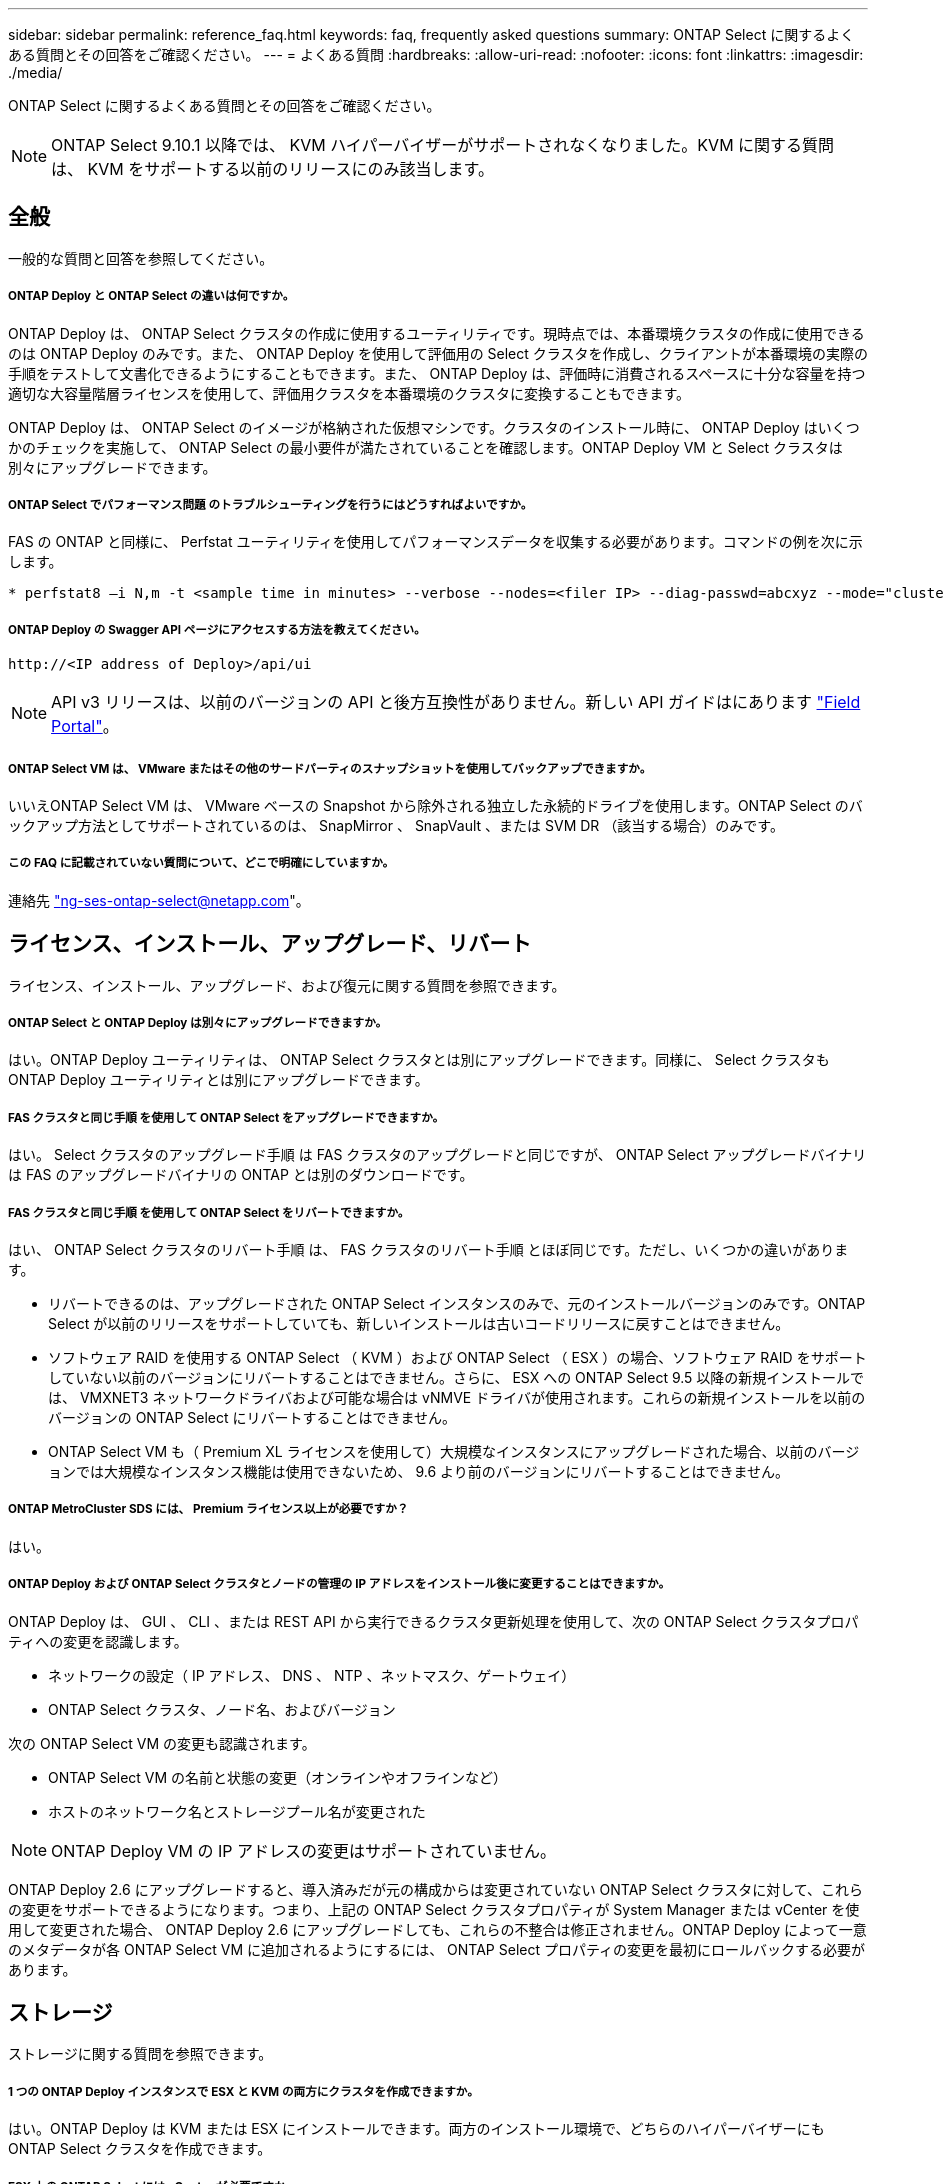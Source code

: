 ---
sidebar: sidebar 
permalink: reference_faq.html 
keywords: faq, frequently asked questions 
summary: ONTAP Select に関するよくある質問とその回答をご確認ください。 
---
= よくある質問
:hardbreaks:
:allow-uri-read: 
:nofooter: 
:icons: font
:linkattrs: 
:imagesdir: ./media/


[role="lead"]
ONTAP Select に関するよくある質問とその回答をご確認ください。


NOTE: ONTAP Select 9.10.1 以降では、 KVM ハイパーバイザーがサポートされなくなりました。KVM に関する質問は、 KVM をサポートする以前のリリースにのみ該当します。



== 全般

一般的な質問と回答を参照してください。



===== ONTAP Deploy と ONTAP Select の違いは何ですか。

ONTAP Deploy は、 ONTAP Select クラスタの作成に使用するユーティリティです。現時点では、本番環境クラスタの作成に使用できるのは ONTAP Deploy のみです。また、 ONTAP Deploy を使用して評価用の Select クラスタを作成し、クライアントが本番環境の実際の手順をテストして文書化できるようにすることもできます。また、 ONTAP Deploy は、評価時に消費されるスペースに十分な容量を持つ適切な大容量階層ライセンスを使用して、評価用クラスタを本番環境のクラスタに変換することもできます。

ONTAP Deploy は、 ONTAP Select のイメージが格納された仮想マシンです。クラスタのインストール時に、 ONTAP Deploy はいくつかのチェックを実施して、 ONTAP Select の最小要件が満たされていることを確認します。ONTAP Deploy VM と Select クラスタは別々にアップグレードできます。



===== ONTAP Select でパフォーマンス問題 のトラブルシューティングを行うにはどうすればよいですか。

FAS の ONTAP と同様に、 Perfstat ユーティリティを使用してパフォーマンスデータを収集する必要があります。コマンドの例を次に示します。

[listing]
----
* perfstat8 –i N,m -t <sample time in minutes> --verbose --nodes=<filer IP> --diag-passwd=abcxyz --mode="cluster-mode" > <name of output file>
----


===== ONTAP Deploy の Swagger API ページにアクセスする方法を教えてください。

[listing]
----
http://<IP address of Deploy>/api/ui
----

NOTE: API v3 リリースは、以前のバージョンの API と後方互換性がありません。新しい API ガイドはにあります https://library.netapp.com/ecm/ecm_download_file/ECMLP2845694["Field Portal"]。



===== ONTAP Select VM は、 VMware またはその他のサードパーティのスナップショットを使用してバックアップできますか。

いいえONTAP Select VM は、 VMware ベースの Snapshot から除外される独立した永続的ドライブを使用します。ONTAP Select のバックアップ方法としてサポートされているのは、 SnapMirror 、 SnapVault 、または SVM DR （該当する場合）のみです。



===== この FAQ に記載されていない質問について、どこで明確にしていますか。

連絡先 link:mailto:ng-ses-ontap-select@netapp.com["ng-ses-ontap-select@netapp.com"]。



== ライセンス、インストール、アップグレード、リバート

ライセンス、インストール、アップグレード、および復元に関する質問を参照できます。



===== ONTAP Select と ONTAP Deploy は別々にアップグレードできますか。

はい。ONTAP Deploy ユーティリティは、 ONTAP Select クラスタとは別にアップグレードできます。同様に、 Select クラスタも ONTAP Deploy ユーティリティとは別にアップグレードできます。



===== FAS クラスタと同じ手順 を使用して ONTAP Select をアップグレードできますか。

はい。 Select クラスタのアップグレード手順 は FAS クラスタのアップグレードと同じですが、 ONTAP Select アップグレードバイナリは FAS のアップグレードバイナリの ONTAP とは別のダウンロードです。



===== FAS クラスタと同じ手順 を使用して ONTAP Select をリバートできますか。

はい、 ONTAP Select クラスタのリバート手順 は、 FAS クラスタのリバート手順 とほぼ同じです。ただし、いくつかの違いがあります。

* リバートできるのは、アップグレードされた ONTAP Select インスタンスのみで、元のインストールバージョンのみです。ONTAP Select が以前のリリースをサポートしていても、新しいインストールは古いコードリリースに戻すことはできません。
* ソフトウェア RAID を使用する ONTAP Select （ KVM ）および ONTAP Select （ ESX ）の場合、ソフトウェア RAID をサポートしていない以前のバージョンにリバートすることはできません。さらに、 ESX への ONTAP Select 9.5 以降の新規インストールでは、 VMXNET3 ネットワークドライバおよび可能な場合は vNMVE ドライバが使用されます。これらの新規インストールを以前のバージョンの ONTAP Select にリバートすることはできません。
* ONTAP Select VM も（ Premium XL ライセンスを使用して）大規模なインスタンスにアップグレードされた場合、以前のバージョンでは大規模なインスタンス機能は使用できないため、 9.6 より前のバージョンにリバートすることはできません。




===== ONTAP MetroCluster SDS には、 Premium ライセンス以上が必要ですか？

はい。



===== ONTAP Deploy および ONTAP Select クラスタとノードの管理の IP アドレスをインストール後に変更することはできますか。

ONTAP Deploy は、 GUI 、 CLI 、または REST API から実行できるクラスタ更新処理を使用して、次の ONTAP Select クラスタプロパティへの変更を認識します。

* ネットワークの設定（ IP アドレス、 DNS 、 NTP 、ネットマスク、ゲートウェイ）
* ONTAP Select クラスタ、ノード名、およびバージョン


次の ONTAP Select VM の変更も認識されます。

* ONTAP Select VM の名前と状態の変更（オンラインやオフラインなど）
* ホストのネットワーク名とストレージプール名が変更された



NOTE: ONTAP Deploy VM の IP アドレスの変更はサポートされていません。

ONTAP Deploy 2.6 にアップグレードすると、導入済みだが元の構成からは変更されていない ONTAP Select クラスタに対して、これらの変更をサポートできるようになります。つまり、上記の ONTAP Select クラスタプロパティが System Manager または vCenter を使用して変更された場合、 ONTAP Deploy 2.6 にアップグレードしても、これらの不整合は修正されません。ONTAP Deploy によって一意のメタデータが各 ONTAP Select VM に追加されるようにするには、 ONTAP Select プロパティの変更を最初にロールバックする必要があります。



== ストレージ

ストレージに関する質問を参照できます。



===== 1 つの ONTAP Deploy インスタンスで ESX と KVM の両方にクラスタを作成できますか。

はい。ONTAP Deploy は KVM または ESX にインストールできます。両方のインストール環境で、どちらのハイパーバイザーにも ONTAP Select クラスタを作成できます。



===== ESX 上の ONTAP Select には vCenter が必要ですか。

ESX ホストのライセンスが適切な場合は、 ESX ホストを vCenter Server で管理する必要はありません。ただし、ホストが vCenter サーバで管理されている場合は、その vCenter Server を使用するように ONTAP Deploy を設定する必要があります。つまり、 ESX ホストが vCenter Server によってアクティブに管理されている場合、 ONTAP Deploy で ESX ホストをスタンドアロンとして設定することはできません。ONTAP Deploy VM は、 vMotion または VMware の HA イベントが原因で、 vCenter に依存して ESXi ホスト間のすべての ONTAP Select VM 移行を追跡します。



===== ソフトウェア RAID とは

ONTAP Select では、 RAID コントローラを使用しないサーバを使用できます。ソフトウェア RAID でサポートされるのは SSD のみです。それ以外のドライブタイプ（ NVMe を含む）はサポートされません。ONTAP Select ブートディスクおよびコアディスクは、引き続き仮想化されたパーティション（ストレージプールまたはデータストア）内に配置する必要があります。ONTAP Select は、 RD2 （ルート / データ / データパーティショニング）を使用して SSD をパーティショニングします。したがって、 ONTAP Select ルートパーティションは、データアグリゲートに使用される物理スピンドルと同じ上にあります。ただし、ルートアグリゲートおよびブートディスクとコア仮想ディスクは容量ライセンスには含まれません。

AFF / FAS で使用できるすべての RAID 方式を ONTAP Select でも使用できます。これには、 RAID 4 、 RAID DP 、および RAID-TEC が含まれます。SSD の最小数は、選択した RAID 構成のタイプによって異なります。ベストプラクティスとして、少なくとも 1 つのスペアが必要です。スペアディスクとパリティディスクは容量ライセンスには含まれません。



===== ソフトウェア RAID とハードウェア RAID 構成の違いは何ですか。

ソフトウェア RAID は、 ONTAP ソフトウェアスタックのレイヤです。ソフトウェア RAID では、物理ドライブが ONTAP Select VM 内でパーティショニングされ、 raw ディスクとして使用できるため、管理性が向上します。一方、ハードウェア RAID では、通常は 1 つの大きな LUN を使用でき、その LUN を ONTAP Select で使用して VMDISK を作成できます。ソフトウェア RAID はオプションとして使用でき、ハードウェア RAID の代わりに使用できます。

ソフトウェア RAID の要件には、次のものがあります。

* KVM および ESX でサポートされます
* サポートされる物理ディスクのサイズ： 200GB~32TB
* DAS 構成でのみサポートされます
* SSD でのみサポートされます
* Premium または Premium XL ONTAP Select ライセンスが必要です
* ハードウェア RAID コントローラがないか無効になっているか、 SAS HBA モードで動作している必要があります
* システムディスクのコアダンプ、ブート / NVRAM 、メディエーターなどに、専用の LUN に基づく LVM ストレージプールまたはデータストアを使用する必要があります。




===== ONTAP Select for KVM では複数の NIC ボンドをサポートしていますか。

KVM にインストールするときは、単一のボンドと単一のブリッジを使用する必要があります。物理ポートが 2 つまたは 4 つあるホストでは、すべてのポートを同じボンドに含める必要があります。



===== ハイパーバイザーホスト内の障害が発生した物理ディスクまたは NIC について、 ONTAP Select で報告またはアラートを生成する方法を教えてください。ONTAP Select はハイパーバイザーからこの情報を取得しますか、それともハイパーバイザーレベルで監視を設定する必要がありますか？

ハードウェア RAID コントローラを使用する場合、 ONTAP Select は、基盤となるサーバの問題をほとんど認識しません。ベストプラクティスに従ってサーバを設定する場合は、ある程度の冗長性が必要です。ドライブ障害に備えて RAID 5/6 を使用することを推奨します。ソフトウェア RAID 構成の場合、 ONTAP はディスク障害に関するアラートを発行し、スペアドライブがある場合は、ドライブのリビルドを開始します。

ネットワークレイヤでの単一点障害を回避するために、 2 つ以上の物理 NIC を使用する必要があります。ネットアップでは、データポートグループ、管理ポートグループには NIC チーミングとボンディングを設定し、チームまたはボンドに 2 つ以上のアップリンクを使用することを推奨します。このような構成により、アップリンクに障害が発生した場合に、仮想スイッチは、障害が発生したアップリンクから NIC チーム内の正常なアップリンクにトラフィックを移動します。推奨されるネットワーク構成の詳細については、を参照してください link:ct_nw_supported_configuraitons.html#network-configuration-best-practices["ネットワーク構成のベストプラクティス"]。

2 ノードクラスタまたは 4 ノードクラスタの場合、それ以外のエラーはすべて ONTAP HA で処理されます。ハイパーバイザーサーバを交換する必要があり、 ONTAP Select クラスタを新しいサーバで構成する必要がある場合は、ネットアップテクニカルサポートにお問い合わせください。



===== ONTAP Select でサポートされるデータストアの最大サイズはいくつですか。

VSAN を含むすべての構成で、 ONTAP Select ノードあたり 400TB のストレージがサポートされます。

サポートされる最大サイズを超えるデータストアにインストールする場合は、製品のセットアップ時に容量の上限を使用する必要があります。



===== ONTAP Select ノードの容量はどのようにして拡張できますか。

ONTAP Deploy には、 ONTAP Select ノードでの容量拡張処理をサポートするストレージ追加ワークフローが含まれています。管理下でストレージを拡張するには、同じデータストアのスペースを使用するか（使用可能なスペースが残っている場合）、別のデータストアのスペースを追加します。ローカルデータストアとリモートデータストアを同じアグリゲートに混在させることはできません。

ストレージの追加はソフトウェア RAID もサポートします。ただし、ソフトウェア RAID の場合は、 ONTAP Select VM に物理ドライブを追加する必要があります。この場合のストレージ追加は、 FAS または AFF アレイの管理と似ています。ソフトウェア RAID を使用して ONTAP Select ノードにストレージを追加する場合は、 RAID グループのサイズとドライブサイズを考慮する必要があります。



===== ONTAP Select は、 VSAN または外付けアレイタイプのデータストアをサポートしますか。

ONTAP Deploy および ONTAP Select for ESX では、 VSAN または外付けアレイタイプのデータストアをストレージプールに使用する ONTAP Select シングルノードクラスタの構成をサポートしています。

ONTAP Deploy および ONTAP Select for KVM では、外部アレイで共有論理ストレージプールタイプを使用する ONTAP Select シングルノードクラスタの設定がサポートされます。ストレージプールのベースには iSCSI と FC / FCoE があります。それ以外のタイプのストレージプールはサポートされません。

共有ストレージ上のマルチノード HA クラスタがサポートされます。



===== ONTAP Select は、 VSAN または一部の HCI スタックを含むその他の共有外付けストレージ上のマルチノードクラスタをサポートしていますか。

外付けストレージ（マルチノード VNAS ）を使用するマルチノードクラスタは、 ESX と KVM の両方でサポートされます。同じクラスタ内にハイパーバイザーを混在させることはサポートされていません。共有ストレージ上の HA アーキテクチャは、 HA ペア内の各ノードにパートナーデータのミラーコピーがあることを意味します。ただし、マルチノードクラスタを使用すると、 ONTAP HA または KVM Live Motion を使用するシングルノードクラスタに比べて、のノンストップオペレーションのメリットが得られます。

ONTAP Deploy は同じホスト上の複数の ONTAP Select VM のサポートを追加しますが、クラスタの作成時にこれらのインスタンスを同じ ONTAP Select クラスタに含めることはできません。ESX 環境については、 VMware HA が同じ ONTAP Select クラスタから 1 つの ESX ホストに複数の ONTAP Select VM を移行しないように、 VM の非アフィニティルールを作成することを推奨します。さらに、 ONTAP Deploy は、管理（ユーザが開始） vMotion または ONTAP Select VM のライブマイグレーションが検出された場合、 2 つの ONTAP Select ノードが同じ物理ホストで終了するなどのネットアップのベストプラクティスに違反したとみなされます。 ONTAP Deploy は、 Deploy の GUI およびログにアラートを送信します。ONTAP Deploy が ONTAP Select VM の場所を認識する唯一の方法は、クラスタ更新処理によってです。これは、 ONTAP Deploy 管理者が手動で実行する必要がある処理です。プロアクティブな監視を可能にする ONTAP Deploy には機能がなく、 Deploy の GUI またはログにのみアラートが表示されます。つまり、このアラートを集中型の監視インフラストラクチャに転送することはできません。



===== ONTAP Select は、 VMware の NSX VXLAN をサポートしていますか。

NSX と V の VXLAN ポートグループがサポートされます。マルチノード HA （ ONTAP MetroCluster SDS を含む）の場合は、 VXLAN のオーバーヘッドに対応するために、内部ネットワーク MTU を（ 9000 ではなく） 7500 ～ 8900 の範囲で設定する必要があります。内部ネットワーク MTU は、クラスタの導入時に ONTAP Deploy で設定できます。



===== ONTAP Select は KVM のライブマイグレーションをサポートしていますか。

外部アレイストレージプールで実行される ONTAP Select VM は、 virsh ライブマイグレーションをサポートします。



===== VSAN AF に ONTAP Select Premium が必要ですか。

いいえ。外付けアレイ構成と VSAN 構成のどちらがオールフラッシュであるかに関係なく、すべてのバージョンがサポートされます。



===== サポートされている VSAN FTT / FTM 設定はどれか？

Select VM は VSAN データストアのストレージポリシーを継承し、 FTT / FTM の設定に制限はありません。ただし、 FTT / FTM の設定によっては、 ONTAP Select VM のサイズがセットアップ時に設定した容量よりも大幅に大きくなる可能性があることに注意してください。ONTAP Select は、セットアップ時に作成される eager-zeroed-thick VMDK を使用します。同じ共有データストアを使用する他の VM への影響を回避するためには、 Select の容量と FTT / FTM の設定から導き出された実際の Select VM のサイズに対応できる十分な空き容量をデータストアに確保することが重要です。



===== 複数の ONTAP Select ノードが異なる Select クラスタに属している場合、それらのノードを同じホストで実行することはできますか。

vNAS 構成では、同じホスト上の複数の ONTAP Select ノードを vNAS 構成でのみ設定できます。ただし、それらのノードが同じ ONTAP Select クラスタに含まれていない必要があります。この方法は DAS 構成ではサポートされていません。同じ物理ホスト上の複数の ONTAP Select ノードが RAID コントローラへのアクセスで競合するためです。



===== 1 つの 10GE ポートを搭載したホストで ONTAP Select を実行できますか。また、 ESX と KVM の両方に使用できますか。

1 つの 10GE ポートを使用して外部ネットワークに接続できます。ただし、この方法は、制約のあるスモールフォームファクタ環境でのみ使用することを推奨します。これは ESX と KVM の両方でサポートされます。



===== KVM でライブマイグレーションを実行するには、どのような追加プロセスを実行する必要がありますか。

CLVM および Pacemaker （ PC ）コンポーネントは、ライブマイグレーションに参加する各ホストにインストールして実行する必要があります。これは、各ホストで同じボリュームグループにアクセスするために必要です。



== vCenter

vCenter に関する質問を参照できます。



===== ONTAP Deploy はどのようにして vCenter と通信し、どのファイアウォールポートを開く必要がありますか？

ONTAP Deploy は、 VMware VIX API を使用して vCenter や ESX ホストと通信します。VMware のドキュメントでは、 vCenter Server または ESX ホストへの初期接続には、 TCP ポート 443 上の HTTPS/SOAP を使用します。これは、 TLS / SSL を介したセキュア HTTP のポートです。次に、 ESX ホストへの接続が TCP ポート 902 のソケットで開かれます。この接続を経由するデータは SSL で暗号化されます。また、 ONTAP Deploy は ping コマンドを発行して、指定した IP アドレスで応答する ESX ホストがあることを確認します。

ONTAP Deploy は、次のように ONTAP Select ノードおよびクラスタ管理 IP アドレスと通信できる必要もあります。

* Ping
* SSH （ポート 22 ）
* SSL （ポート 443 ）


2 ノードクラスタの場合、 ONTAP Deploy はクラスタのメールボックスをホストします。各 ONTAP Select ノードは、 iSCSI （ポート 3260 ）を使用して ONTAP Deploy にアクセスできる必要があります。

マルチノードクラスタの場合、内部ネットワークを完全に開く必要があります（ NAT やファイアウォールは使用しない）。



===== ONTAP Deploy で ONTAP Select クラスタを作成するために必要な vCenter の権限はどれですか？

必要な vCenter 権限の一覧については、以下を参照してください。 link:reference_plan_ots_vcenter.html["VMware vCenter サーバ"]。



===== vCenter Deploy プラグインとは何ですか。

vCenter Server の ONTAP Deploy 機能を ONTAP Deploy プラグインと統合することができます。このプラグインは、 ONTAP Deploy に代わるものではありません。代わりに、 ONTAP Deploy はバックグラウンドで動作します。 vCenter 管理者は、 ONTAP Deploy のほとんどの機能をプラグインで呼び出すことができます。一部の ONTAP Deploy 処理は CLI でのみ実行できます。



===== プラグインを 1 台の vCenter Server に登録できる ONTAP Deploy VM の数はいくつですか。

特定の vCenter サーバにプラグインを登録できる ONTAP Deploy VM は 1 台だけです。



===== ONTAP Deploy vCenter プラグインのメリットは何ですか。

vCenter の管理者および IT ジェネラリストは、 vCenter HTML5 GUI を使用して ONTAP Select クラスタを作成できます。Flash vCenter GUI はサポートされていません。

また、 ONTAP Deploy が vCenter RBAC を認証に使用できるようにします。ONTAP Deploy プラグインを使用するための vCenter 権限が付与されたユーザには、そのユーザの vCenter アカウントが ONTAP Deploy 管理ユーザにマッピングされている。ONTAP Deploy はすべての処理のユーザ ID をログに記録し、次のファイルを基本的な監査ログとして使用できます。

[listing]
----
nginx_access.log
----


== HA およびクラスタ

高可用性とクラスタに関する質問を参照できます。



===== 4 ノード、 6 ノード、または 8 ノードのクラスタと 2 ノードの ONTAP Select クラスタの違いは何ですか。

ONTAP Deploy VM が主にクラスタの作成に使用される 4 ノード、 6 ノード、および 8 ノードクラスタとは異なり、 2 ノードクラスタは、 HA クォーラム用に ONTAP Deploy VM を継続的に利用します。ONTAP Deploy VM が使用できない場合、フェイルオーバーサービスは無効になります。



===== MetroCluster SDS とは

MetroCluster SDS は、ネットアップの MetroCluster ビジネス継続性ソリューションのカテゴリに分類される、低コストの同期レプリケーションオプションです。FAS ハイブリッドフラッシュ、 AFF 、クラウド向け NetApp Private Storage 、および NetApp FlexArray ® テクノロジで利用できる NetApp MetroCluster とは異なり、 ONTAP Select でのみ利用できます。



===== MetroCluster SDS と NetApp MetroCluster の違いは何ですか。

MetroCluster SDS は、同期レプリケーション解決策 を提供し、ネットアップの MetroCluster ソリューションに該当します。ただし、主な違いは、サポートされる距離（約 10km と 300km ）と接続タイプ（ FC と IP ではなく IP ネットワークのみがサポート）です。



===== 2 ノード ONTAP Select クラスタと 2 ノード ONTAP MetroCluster SDS の違いは何ですか。

2 ノードクラスタとは、同じデータセンター内にある 2 つのノードが相互に 300m 以内の範囲にあるクラスタです。一般に、両方のノードには、スイッチ間リンクで接続された同じネットワークスイッチまたは一連のネットワークスイッチへのアップリンクがあります。

2 ノード MetroCluster SDS は、ノードが物理的に分離され（異なる部屋、異なる建物、または異なるデータセンター）、各ノードのアップリンク接続が別々のネットワークスイッチに接続されているクラスタとして定義されます。MetroCluster SDS には専用のハードウェアは必要ありませんが、環境ではレイテンシ（ 5 ミリ秒 RTT と 5 ミリ秒ジッター）と物理距離（ 10km ）の観点から一連の最小要件をサポートする必要があります。

MetroCluster SDS はプレミアム機能であり、 Premium または Premium XL ライセンスが必要です。Premium ライセンスは、中小規模の VM のほか、 HDD および SSD メディアの作成をサポートします。これらの構成はすべてサポートされます。



===== ONTAP MetroCluster SDS にはローカルストレージ（ DAS ）が必要ですか。

ONTAP MetroCluster SDS は、あらゆるタイプのストレージ構成（ DAS と vNAS ）をサポートします。



===== ONTAP MetroCluster SDS はソフトウェア RAID をサポートしていますか。

はい。ソフトウェア RAID は、 KVM と ESX の両方の SSD メディアでサポートされています。



===== ONTAP MetroCluster SDS は、 SSD と回転式メディアの両方をサポートしていますか。

はい。 Premium ライセンスが必要ですが、このライセンスでは、中小規模の VM 、 SSD と回転式メディアの両方がサポートされます。



===== ONTAP MetroCluster SDS では、 4 ノード以上のクラスタサイズはサポートされますか。

いいえ。メディエーターを持つ 2 ノードクラスタのみを MetroCluster SDS として設定できます。



===== ONTAP MetroCluster SDS の要件は何ですか。

要件は次のとおりです。

* 3 つのデータセンター（ ONTAP Deploy メディエーター用に 1 つ、ノードごとに 1 つ）。
* 5 ミリ秒 RTT と 5 ミリ秒ジッタ。 ONTAP Select ノード間の最大合計 10 ミリ秒と最大物理距離 10 ミリ秒です。
* ONTAP Deploy メディエーターと各 ONTAP Select ノードの間で 125 ミリ秒 RTT 、最小帯域幅 5Mbps
* Premium または Premium XL ライセンス。




===== ONTAP Select は vMotion または VMware HA をサポートしていますか。

VSAN データストアまたは外付けアレイデータストア（ vNAS 環境）上で実行される ONTAP Select VM は、 vMotion 、 DRS 、 VMware HA 機能をサポートします。



===== ONTAP Select は Storage vMotion をサポートしていますか。

Storage vMotion は、シングルノードおよびマルチノードの ONTAP Select クラスタと ONTAP Deploy VM を含むすべての構成でサポートされます。Storage vMotion を使用して、 ONTAP Select または ONTAP Deploy VM を異なる VMFS バージョン（ VMFS 5 から VMFS 6 など）間で移行できますが、このユースケースに限定されません。Storage vMotion 処理を開始する前に VM をシャットダウンすることを推奨します。ONTAP Deploy は、 Storage vMotion 処理の完了後に次の処理を問題 する必要があります。

[listing]
----
cluster refresh
----
異なるタイプのデータストア間での Storage vMotion 処理はサポートされていないことに注意してください。つまり、 NFS タイプのデータストアと VMFS データストア間の Storage vMotion 処理はサポートされません。一般に、外付けデータストアと DAS データストア間の Storage vMotion 処理はサポートされていません。



===== ONTAP Select ノード間の HA トラフィックは、異なる vSwitch 、または分離された物理ポート、あるいは ESX ホスト間のポイントツーポイント IP ケーブルを使用して実行できますか。

これらの構成はサポートされていません。ONTAP Select では、クライアントトラフィックを伝送する物理ネットワークアップリンクのステータスは確認できません。したがって、 ONTAP Select は、 HA ハートビートを使用して、 VM がクライアントとそのピアに対して同時にアクセス可能であることを確認します。物理的な接続が失われると、 HA ハートビートを受信できなくなると、もう一方のノードへの自動フェイルオーバーが実行されます。これは望ましい動作です。

HA トラフィックを別の物理インフラに分離することで、 Select VM はピアと通信できますが、クライアントとは通信できません。これにより、自動 HA プロセスが無効になるため、手動フェイルオーバーが開始されるまではデータを使用できなくなります。



== メディエーターサービス

メディエーターサービスに関するいくつかの質問にアクセスします。



===== メディエーターサービスとは何ですか？

2 ノードクラスタでは、 ONTAP Deploy VM で HA クォーラムが継続的に利用されます。2 ノードの HA クォーラムネゴシエーションに参加する ONTAP Deploy VM には、メディエーター VM というラベルが付けられます。



===== メディエーターサービスはリモートで実行できますか。

はい。2 ノード HA ペアのメディエーターとして機能する ONTAP Deploy は、 500ms RTT の WAN レイテンシをサポートします。最小帯域幅は 5Mbps です。



===== メディエーターサービスで使用されるプロトコル

メディエータートラフィックは iSCSI で、 ONTAP Select ノードの管理 IP アドレスから始まり、 ONTAP Deploy の IP アドレスで終端します。2 ノードクラスタを使用している場合、 ONTAP Select ノード管理 IP アドレスに IPv6 を使用することはできません。



===== 1 つのメディエーターサービスを複数の 2 ノード HA クラスタに使用できますか。

はい。各 ONTAP Deploy VM は、最大 100 個の 2 ノード ONTAP Select クラスタの共通のメディエーターサービスとして機能できます。



===== 導入後にメディエーターサービスの場所を変更することはできますか。

はい。別の ONTAP Deploy VM を使用してメディエーターサービスをホストすることができます。



===== ONTAP Select では、メディエーターを使用するかどうかに関係なく、拡張されたクラスタをサポートしていますか。

ストレッチ HA 導入モデルでは、メディエーターを備えた 2 ノードクラスタのみがサポートされます。
